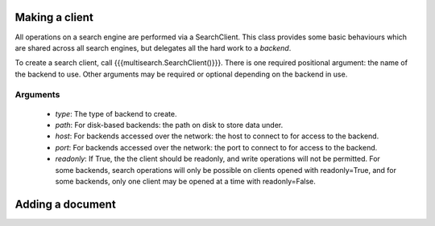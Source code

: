 Making a client
===============

All operations on a search engine are performed via a SearchClient.  This
class provides some basic behaviours which are shared across all search
engines, but delegates all the hard work to a `backend`.

To create a search client, call {{{multisearch.SearchClient()}}}.  There is
one required positional argument: the name of the backend to use.  Other
arguments may be required or optional depending on the backend in use.

Arguments
---------

 - `type`: The type of backend to create.
 - `path`: For disk-based backends: the path on disk to store data under.
 - `host`: For backends accessed over the network: the host to connect to for
   access to the backend.
 - `port`: For backends accessed over the network: the port to connect to for
   access to the backend.
 - `readonly`: If True, the the client should be readonly, and write
   operations will not be permitted.  For some backends, search operations
   will only be possible on clients opened with readonly=True, and for some
   backends, only one client may be opened at a time with readonly=False.

Adding a document
=================
